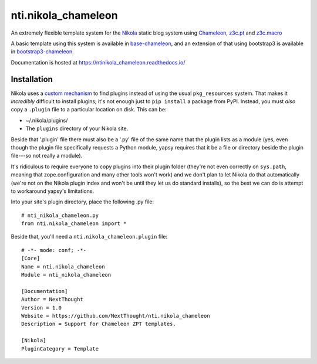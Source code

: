======================
 nti.nikola_chameleon
======================

.. image:: https://img.shields.io/pypi/v/nti.nikola_chameleon.svg
        :target: https://pypi.python.org/pypi/nti.nikola_chameleon/
        :alt: Latest release

.. image:: https://img.shields.io/pypi/pyversions/nti.nikola_chameleon.svg
        :target: https://pypi.org/project/nti.nikola_chameleon/
        :alt: Supported Python versions

.. image:: https://travis-ci.org/NextThought/nti.nikola_chameleon.svg?branch=master
        :target: https://travis-ci.org/NextThought/nti.nikola_chameleon

.. image:: https://coveralls.io/repos/github/NextThought/nti.nikola_chameleon/badge.svg?branch=master
        :target: https://coveralls.io/github/NextThought/nti.nikola_chameleon?branch=master

.. image:: https://readthedocs.org/projects/ntinikola_chameleon/badge/?version=latest
        :target: https://ntinikola_chameleon.readthedocs.io/en/latest/
        :alt: Documentation Status

An extremely flexible template system for the `Nikola
<https://pypi.python.org/pypi/Nikola>`_ static blog system using
`Chameleon <https://pypi.python.org/pypi/Chameleon>`_, `z3c.pt
<https://pypi.python.org/pypi/z3c.pt>`_ and `z3c.macro
<https://pypi.python.org/pypi/z3c.macro>`_

A basic template using this system is available in `base-chameleon
<https://github.com/NextThought/nti.nikola_themes.base-chameleon>`_,
and an extension of that using bootstrap3 is available in
`bootstrap3-chameleon
<https://github.com/NextThought/nti.nikola_themes.bootstrap3-chameleon>`_.

Documentation is hosted at https://ntinikola_chameleon.readthedocs.io/

Installation
============

Nikola uses a `custom mechanism <https://pypi.python.org/pypi/yapsy>`_
to find plugins instead of using the usual ``pkg_resources`` system.
That makes it *incredibly* difficult to install plugins; it's not enough
just to ``pip install`` a package from PyPI. Instead, you must *also*
copy a ``.plugin`` file to a particular location on disk. This can be:

- ~/.nikola/plugins/
- The ``plugins`` directory of your Nikola site.

Beside that '.plugin' file there must also be a '.py' file of the same
name that the plugin lists as a module (yes, even though the plugin file
specifically requests a Python module, yapsy requires that it be a
file or directory beside the plugin file---so not really a module).

It's ridiculous to require everyone to copy plugins into their plugin
folder (they're not even correctly on ``sys.path``, meaning that
zope.configuration and many other tools won't work) and we don't plan
to let Nikola do that automatically (we're not on the Nikola plugin
index and won't be until they let us do standard installs), so the
best we can do is attempt to workaround yapsy's limitations.

Into your site's plugin directory, place the following .py file::

  # nti_nikola_chameleon.py
  from nti.nikola_chameleon import *


Beside that, you'll need a ``nti.nikola_chameleon.plugin`` file::

  # -*- mode: conf; -*-
  [Core]
  Name = nti.nikola_chameleon
  Module = nti_nikola_chameleon

  [Documentation]
  Author = NextThought
  Version = 1.0
  Website = https://github.com/NextThought/nti.nikola_chameleon
  Description = Support for Chameleon ZPT templates.

  [Nikola]
  PluginCategory = Template
